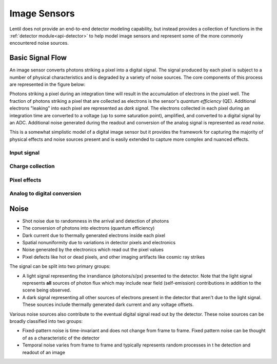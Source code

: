 *************
Image Sensors
*************
Lentil does not provide an end-to-end detector modeling capability, but instead provides
a collection of functions in the :ref:`detector module<api-detector>` to help model image 
sensors and represent some of the more commonly encountered noise sources.

Basic Signal Flow
=================
An image sensor converts photons striking a pixel into a digital signal. The signal
produced by each pixel is subject to a number of physical characteristics and is
degraded by a variety of noise sources. The core components of this process are
represented in the figure below:

.. image:: /_static/img/image_sensor_signal_flow.png
    :width: 75%


Photons striking a pixel during an integration time will result in the accumulation of
electrons in the pixel well. The fraction of photons striking a pixel that are collected
as electrons is the sensor's *quantum efficiency* (QE). Additional electrons "leaking"
into each pixel are represented as *dark signal*. The electrons collected in each pixel
during an integration time are converted to a voltage (up to some saturation point),
amplified, and converted to a digital signal by an ADC. Additional noise generated
during the readout and conversion of the analog signal is represented as *read noise*.

This is a somewhat simplistic model of a digital image sensor but it provides the
framework for capturing the majority of physical effects and noise sources present and
is easily extended to capture more complex and nuanced effects.

Input signal
------------

Charge collection
-----------------


Pixel effects
-------------


Analog to digital conversion
----------------------------



Noise
=====

* Shot noise due to randomness in the arrival and detection of photons
* The conversion of photons into electrons (quantum efficiency)
* Dark current due to thermally generated electrons inside each pixel
* Spatial nonuniformity due to variations in detector pixels and electronics
* Noise generated by the electronics which read out the pixel values
* Pixel defects like hot or dead pixels, and other imaging artifacts like cosmic ray
  strikes


The signal can be split into two primary groups:

* A light signal representing the irrandiance (photons/s/px) presented to the detector.
  Note that the light signal represents **all** sources of photon flux which may include
  near field (self-emission) contributions in addition to the scene being observed.
* A dark signal representing all other sources of electrons present in the detector that
  aren't due to the light signal. These sources include thermally generated dark current
  and any voltage offsets.

Various noise sources also contribute to the eventual digital signal read out by the
detector. These noise sources can be broadly classified into two groups:

* Fixed-pattern noise is time-invariant and does not change from frame to frame. Fixed
  pattern noise can be thought of as a characteristic of the detector
* Temporal noise varies from frame to frame and typically represents random processes in t
  he detection and readout of an image

